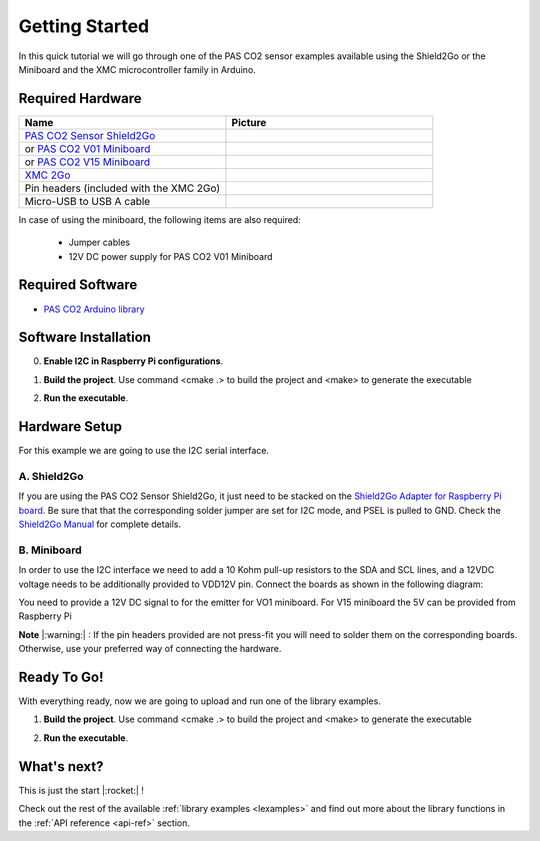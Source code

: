 .. _arduino-getting-started:

Getting Started
================

In this quick tutorial we will go through one of the PAS CO2 sensor examples available using the Shield2Go or the Miniboard and the XMC microcontroller family in Arduino.

Required Hardware
-----------------

.. list-table::
    :widths: 50 50
    :header-rows: 1

    * - Name
      - Picture
    * - `PAS CO2 Sensor Shield2Go <https://www.infineon.com/cms/en/product/evaluation-boards/shield_pasco2_sensor>`_
      - .. image:: img/pas-co2-s2go-front.jpg
            :height: 60
    * - or `PAS CO2 V01 Miniboard <https://www.infineon.com/cms/en/product/evaluation-boards/eval_pasco2_miniboard>`_
      - .. image:: img/pas-co2-miniboard.jpg
            :height: 80
    * - or `PAS CO2 V15 Miniboard <https://www.infineon.com/cms/en/product/evaluation-boards/eval_co2_5v_miniboard>`_
      - .. image:: img/pas-co2-miniboard_v15.jpg
            :height: 80 
    * - `XMC 2Go <https://www.infineon.com/cms/de/product/evaluation-boards/kit_xmc_2go_xmc1100_v1/>`_
      - .. image:: img/xmc2go.jpg
            :height: 80
    * - Pin headers (included with the XMC 2Go) 
      - 
    * - Micro-USB to USB A cable 
      -

In case of using the miniboard, the following items are also required:

    * Jumper cables
    * 12V DC power supply for PAS CO2 V01 Miniboard

Required Software
-----------------

* `PAS CO2 Arduino library <https://github.com/Infineon/rpi-pas-co2-sensor>`_

Software Installation
---------------------

0. **Enable I2C in Raspberry Pi configurations**.

1. **Build the project**. Use command  <cmake .> to build the project and <make> to generate the executable

2. **Run the executable**. 

    .. image:: img/rpi-terminal_example.png
        :width: 500


Hardware Setup
--------------

For this example we are going to use the I2C serial interface. 

A. Shield2Go
""""""""""""

If you are using the PAS CO2 Sensor Shield2Go, it just need to be stacked on the `Shield2Go Adapter for Raspberry Pi board <https://www.infineon.com/cms/en/product/evaluation-boards/s2go-adapter-rasp-pi-iot>`_. Be sure that that the corresponding solder jumper are set for I2C mode, and PSEL is pulled to GND. 
Check the `Shield2Go Manual <https://www.infineon.com/cms/en/product/evaluation-boards/shield_pasco2_sensor/#!documents>`_  for complete details.

 
    .. image:: img/raspberry_pi_setup.png
        :width: 250


B. Miniboard
""""""""""""

In order to use the I2C interface we need to add a 10 Kohm pull-up resistors to the SDA and SCL lines, and a 12VDC voltage needs to be additionally provided to VDD12V pin. Connect the boards as shown in the following diagram:

.. image:: img/wire_connection_mini_board_1.png
    :width: 600

You need to provide a 12V DC signal to for the emitter for VO1 miniboard. 
For V15 miniboard the 5V can be provided from Raspberry Pi
 

**Note** |:warning:| : If the pin headers provided are not press-fit you will need to solder them on the corresponding boards. Otherwise, use your preferred way of connecting the hardware. 

Ready To Go!
------------

With everything ready, now we are going to upload and run one of the library examples. 

1. **Build the project**. Use command  <cmake .> to build the project and <make> to generate the executable

2. **Run the executable**. 

    .. image:: img/rpi-terminal_example.png
        :width: 500


.. |ver-but| image:: img/ard-verify-button.png
                :width: 17

.. |upl-but| image:: img/ard-upload-button.png
                :width: 17

.. |ser-but| image:: img/ard-serial-button.png
                :width: 17

What's next?
------------

This is just the start |:rocket:| !

Check out the rest of the available :ref:`library examples <lexamples>` and find out more about the library functions in the :ref:`API reference <api-ref>` section.


